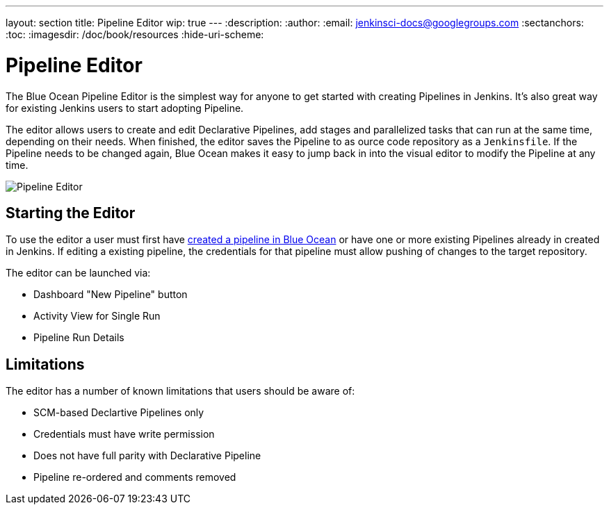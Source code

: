 ---
layout: section
title: Pipeline Editor
wip: true
---
:description:
:author:
:email: jenkinsci-docs@googlegroups.com
:sectanchors:
:toc:
:imagesdir: /doc/book/resources
:hide-uri-scheme:

= Pipeline Editor

The Blue Ocean Pipeline Editor is the simplest way for anyone to get started with
creating Pipelines in Jenkins. It's also great way for existing Jenkins users
to start adopting Pipeline.

The editor allows users to create and edit Declarative Pipelines, add
stages and parallelized tasks that can run at the same time, depending on their
needs. When finished, the editor saves the Pipeline to as ource code repository
as a `Jenkinsfile`.  If the Pipeline needs to be changed again,
Blue Ocean makes it easy to jump back in into the visual editor to modify the
Pipeline at any time.

image:blueocean/pipeline-editor.png[Pipeline Editor, role=center]

== Starting the Editor

To use the editor a user must first have
<<creating-pipelines, created a pipeline in Blue Ocean>>
or have one or more existing Pipelines already in created in Jenkins.
If editing a existing pipeline, the credentials for that pipeline must allow pushing of
changes to the target repository.

The editor can be launched via:

* Dashboard "New Pipeline" button
* Activity View for Single Run
* Pipeline Run Details

== Limitations

The editor has a number of known limitations that users should be aware of:

* SCM-based Declartive Pipelines only
* Credentials must have write permission
* Does not have full parity with Declarative Pipeline
* Pipeline re-ordered and comments removed


// TODO: in progress
